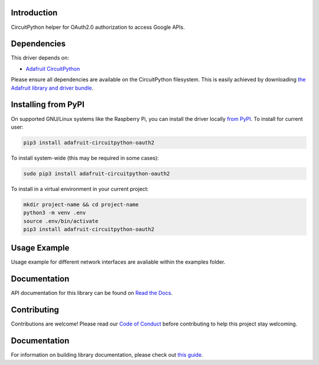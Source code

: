 Introduction
============

.. image:: https://readthedocs.org/projects/adafruit-circuitpython-oauth2/badge/?version=latest
    :target: https://circuitpython.readthedocs.io/projects/oauth2/en/latest/
    :alt: Documentation Status

.. image:: https://img.shields.io/discord/327254708534116352.svg
    :target: https://adafru.it/discord
    :alt: Discord

.. image:: https://github.com/adafruit/Adafruit_CircuitPython_OAuth2/workflows/Build%20CI/badge.svg
    :target: https://github.com/adafruit/Adafruit_CircuitPython_OAuth2/actions
    :alt: Build Status

.. image:: https://img.shields.io/badge/code%20style-black-000000.svg
    :target: https://github.com/psf/black
    :alt: Code Style: Black

CircuitPython helper for OAuth2.0 authorization to access Google APIs.


Dependencies
=============
This driver depends on:

* `Adafruit CircuitPython <https://github.com/adafruit/circuitpython>`_

Please ensure all dependencies are available on the CircuitPython filesystem.
This is easily achieved by downloading
`the Adafruit library and driver bundle <https://circuitpython.org/libraries>`_.

Installing from PyPI
=====================

On supported GNU/Linux systems like the Raspberry Pi, you can install the driver locally `from
PyPI <https://pypi.org/project/adafruit-circuitpython-oauth2/>`_. To install for current user:

.. code-block:: shell

    pip3 install adafruit-circuitpython-oauth2

To install system-wide (this may be required in some cases):

.. code-block:: shell

    sudo pip3 install adafruit-circuitpython-oauth2

To install in a virtual environment in your current project:

.. code-block:: shell

    mkdir project-name && cd project-name
    python3 -m venv .env
    source .env/bin/activate
    pip3 install adafruit-circuitpython-oauth2

Usage Example
=============

Usage example for different network interfaces are avaliable within the examples folder.

Documentation
=============

API documentation for this library can be found on `Read the Docs <https://circuitpython.readthedocs.io/projects/oauth2/en/latest/>`_.

Contributing
============

Contributions are welcome! Please read our `Code of Conduct
<https://github.com/adafruit/Adafruit_CircuitPython_OAuth2/blob/master/CODE_OF_CONDUCT.md>`_
before contributing to help this project stay welcoming.

Documentation
=============

For information on building library documentation, please check out `this guide <https://learn.adafruit.com/creating-and-sharing-a-circuitpython-library/sharing-our-docs-on-readthedocs#sphinx-5-1>`_.
